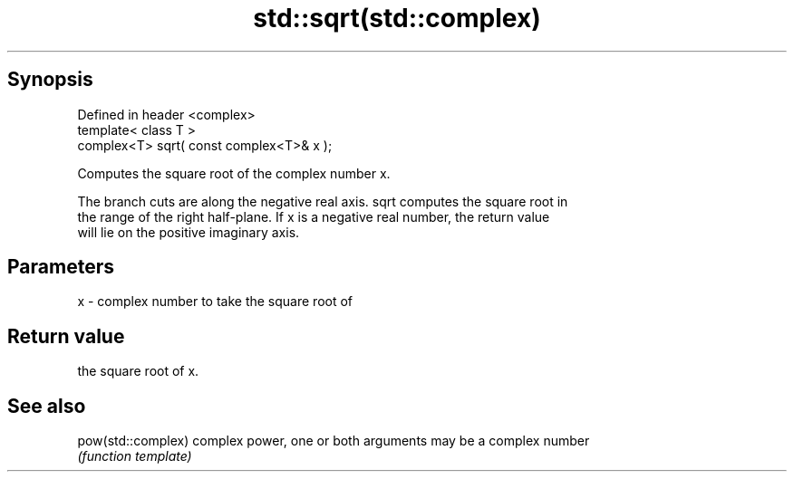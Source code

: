 .TH std::sqrt(std::complex) 3 "Apr 19 2014" "1.0.0" "C++ Standard Libary"
.SH Synopsis
   Defined in header <complex>
   template< class T >
   complex<T> sqrt( const complex<T>& x );

   Computes the square root of the complex number x.

   The branch cuts are along the negative real axis. sqrt computes the square root in
   the range of the right half-plane. If x is a negative real number, the return value
   will lie on the positive imaginary axis.

.SH Parameters

   x - complex number to take the square root of

.SH Return value

   the square root of x.

.SH See also

   pow(std::complex) complex power, one or both arguments may be a complex number
                     \fI(function template)\fP
